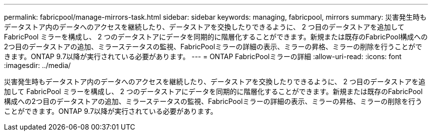 ---
permalink: fabricpool/manage-mirrors-task.html 
sidebar: sidebar 
keywords: managing, fabricpool, mirrors 
summary: 災害発生時もデータストア内のデータへのアクセスを継続したり、データストアを交換したりできるように、 2 つ目のデータストアを追加して FabricPool ミラーを構成し、 2 つのデータストアにデータを同期的に階層化することができます。新規または既存のFabricPool構成への2つ目のデータストアの追加、ミラーステータスの監視、FabricPoolミラーの詳細の表示、ミラーの昇格、ミラーの削除を行うことができます。ONTAP 9.7以降が実行されている必要があります。 
---
= ONTAP FabricPoolミラーの詳細
:allow-uri-read: 
:icons: font
:imagesdir: ../media/


[role="lead"]
災害発生時もデータストア内のデータへのアクセスを継続したり、データストアを交換したりできるように、 2 つ目のデータストアを追加して FabricPool ミラーを構成し、 2 つのデータストアにデータを同期的に階層化することができます。新規または既存のFabricPool構成への2つ目のデータストアの追加、ミラーステータスの監視、FabricPoolミラーの詳細の表示、ミラーの昇格、ミラーの削除を行うことができます。ONTAP 9.7以降が実行されている必要があります。
